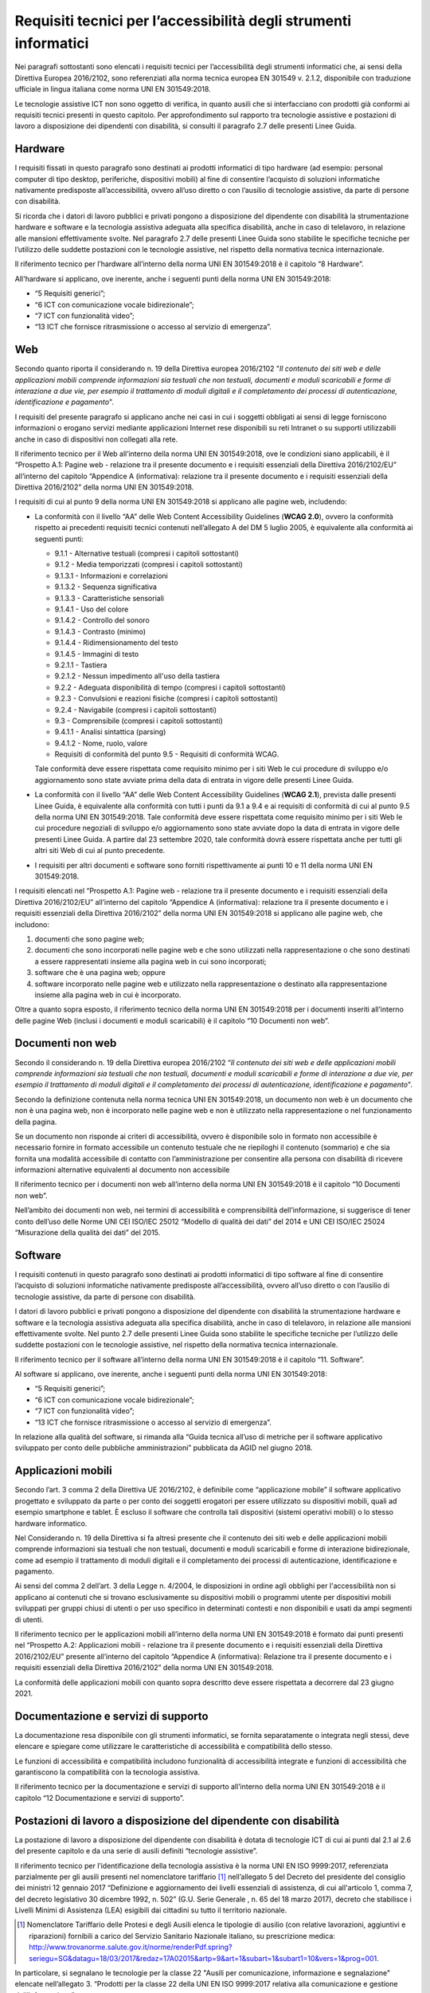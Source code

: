 Requisiti tecnici per l’accessibilità degli strumenti informatici
=================================================================

Nei paragrafi sottostanti sono elencati i requisiti tecnici per
l’accessibilità degli strumenti informatici che, ai sensi della
Direttiva Europea 2016/2102, sono referenziati alla norma tecnica
europea EN 301549 v. 2.1.2, disponibile con traduzione ufficiale in
lingua italiana come norma UNI EN 301549:2018.

Le tecnologie assistive ICT non sono oggetto di verifica, in quanto
ausili che si interfacciano con prodotti già conformi ai requisiti
tecnici presenti in questo capitolo. Per approfondimento sul rapporto
tra tecnologie assistive e postazioni di lavoro a disposizione dei
dipendenti con disabilità, si consulti il paragrafo 2.7 delle presenti
Linee Guida.

Hardware
--------

I requisiti fissati in questo paragrafo sono destinati ai prodotti
informatici di tipo hardware (ad esempio: personal computer di tipo
desktop, periferiche, dispositivi mobili) al fine di consentire
l’acquisto di soluzioni informatiche nativamente predisposte
all’accessibilità, ovvero all’uso diretto o con l’ausilio di tecnologie
assistive, da parte di persone con disabilità.

Si ricorda che i datori di lavoro pubblici e privati pongono a
disposizione del dipendente con disabilità la strumentazione hardware e
software e la tecnologia assistiva adeguata alla specifica disabilità,
anche in caso di telelavoro, in relazione alle mansioni effettivamente
svolte. Nel paragrafo 2.7 delle presenti Linee Guida sono stabilite le
specifiche tecniche per l’utilizzo delle suddette postazioni con le
tecnologie assistive, nel rispetto della normativa tecnica
internazionale.

Il riferimento tecnico per l’hardware all’interno della norma UNI EN
301549:2018 è il capitolo “8 Hardware”.

All'hardware si applicano, ove inerente, anche i seguenti punti della
norma UNI EN 301549:2018:

-  “5 Requisiti generici”;

-  “6 ICT con comunicazione vocale bidirezionale”;

-  “7 ICT con funzionalità video”;

-  “13 ICT che fornisce ritrasmissione o accesso al servizio di
   emergenza”.

Web
---

Secondo quanto riporta il considerando n. 19 della Direttiva europea
2016/2102 "*Il contenuto dei siti web e delle applicazioni mobili
comprende informazioni sia testuali che non testuali, documenti e moduli
scaricabili e forme di interazione a due vie, per esempio il trattamento
di moduli digitali e il completamento dei processi di autenticazione,
identificazione e pagamento*".

I requisiti del presente paragrafo si applicano anche nei casi in cui i
soggetti obbligati ai sensi di legge forniscono informazioni o erogano
servizi mediante applicazioni Internet rese disponibili su reti Intranet
o su supporti utilizzabili anche in caso di dispositivi non collegati
alla rete.

Il riferimento tecnico per il Web all’interno della norma UNI EN
301549:2018, ove le condizioni siano applicabili, è il “Prospetto A.1:
Pagine web - relazione tra il presente documento e i requisiti
essenziali della Direttiva 2016/2102/EU” all’interno del capitolo
“Appendice A (informativa): relazione tra il presente documento e i
requisiti essenziali della Direttiva 2016/2102” della norma UNI EN
301549:2018.

I requisiti di cui al punto 9 della norma UNI EN 301549:2018 si
applicano alle pagine web, includendo:

-  La conformità con il livello “AA” delle Web Content Accessibility
   Guidelines (**WCAG 2.0**), ovvero la conformità rispetto ai
   precedenti requisiti tecnici contenuti nell’allegato A del DM 5
   luglio 2005, è equivalente alla conformità ai seguenti punti:

   -  9.1.1 - Alternative testuali (compresi i capitoli sottostanti)
   -  9.1.2 - Media temporizzati (compresi i capitoli sottostanti)
   -  9.1.3.1 - Informazioni e correlazioni
   -  9.1.3.2 - Sequenza significativa
   -  9.1.3.3 - Caratteristiche sensoriali
   -  9.1.4.1 - Uso del colore
   -  9.1.4.2 - Controllo del sonoro
   -  9.1.4.3 - Contrasto (minimo)
   -  9.1.4.4 - Ridimensionamento del testo
   -  9.1.4.5 - Immagini di testo
   -  9.2.1.1 - Tastiera
   -  9.2.1.2 - Nessun impedimento all'uso della tastiera
   -  9.2.2 - Adeguata disponibilità di tempo (compresi i capitoli
      sottostanti)
   -  9.2.3 - Convulsioni e reazioni fisiche (compresi i capitoli
      sottostanti)
   -  9.2.4 - Navigabile (compresi i capitoli sottostanti)
   -  9.3 - Comprensibile (compresi i capitoli sottostanti)
   -  9.4.1.1 - Analisi sintattica (parsing)
   -  9.4.1.2 - Nome, ruolo, valore
   -  Requisiti di conformità del punto 9.5 - Requisiti di conformità
      WCAG.

   Tale conformità deve essere rispettata come requisito minimo per i siti
   Web le cui procedure di sviluppo e/o aggiornamento sono state avviate
   prima della data di entrata in vigore delle presenti Linee Guida.

-  La conformità con il livello “AA” delle Web Content Accessibility
   Guidelines (**WCAG 2.1**), prevista dalle presenti Linee Guida, è
   equivalente alla conformità con tutti i punti da 9.1 a 9.4 e ai
   requisiti di conformità di cui al punto 9.5 della norma UNI EN
   301549:2018.
   Tale conformità deve essere rispettata come requisito minimo per i
   siti Web le cui procedure negoziali di sviluppo e/o aggiornamento
   sono state avviate dopo la data di entrata in vigore delle presenti
   Linee Guida. A partire dal 23 settembre 2020, tale conformità dovrà
   essere rispettata anche per tutti gli altri siti Web di cui al
   punto precedente.

-  I requisiti per altri documenti e software sono forniti
   rispettivamente ai punti 10 e 11 della norma UNI EN 301549:2018.

I requisiti elencati nel “Prospetto A.1: Pagine web - relazione tra il
presente documento e i requisiti essenziali della Direttiva
2016/2102/EU” all’interno del capitolo “Appendice A (informativa):
relazione tra il presente documento e i requisiti essenziali della
Direttiva 2016/2102” della norma UNI EN 301549:2018 si applicano alle
pagine web, che includono:

1. documenti che sono pagine web;

2. documenti che sono incorporati nelle pagine web e che sono utilizzati
   nella rappresentazione o che sono destinati a essere rappresentati
   insieme alla pagina web in cui sono incorporati;

3. software che è una pagina web; oppure

4. software incorporato nelle pagine web e utilizzato nella
   rappresentazione o destinato alla rappresentazione insieme alla
   pagina web in cui è incorporato.

Oltre a quanto sopra esposto, il riferimento tecnico della norma UNI EN
301549:2018 per i documenti inseriti all’interno delle pagine Web
(inclusi i documenti e moduli scaricabili) è il capitolo “10 Documenti
non web”.

Documenti non web
-----------------

Secondo il considerando n. 19 della Direttiva europea 2016/2102 “\ *Il
contenuto dei siti web e delle applicazioni mobili comprende
informazioni sia testuali che non testuali, documenti e moduli
scaricabili e forme di interazione a due vie, per esempio il trattamento
di moduli digitali e il completamento dei processi di autenticazione,
identificazione e pagamento*".

Secondo la definizione contenuta nella norma tecnica UNI EN 301549:2018,
un documento non web è un documento che non è una pagina web, non è
incorporato nelle pagine web e non è utilizzato nella rappresentazione o
nel funzionamento della pagina.

Se un documento non risponde ai criteri di accessibilità, ovvero è
disponibile solo in formato non accessibile è necessario fornire in
formato accessibile un contenuto testuale che ne riepiloghi il contenuto
(sommario) e che sia fornita una modalità accessibile di contatto con
l’amministrazione per consentire alla persona con disabilità di ricevere
informazioni alternative equivalenti al documento non accessibile

Il riferimento tecnico per i documenti non web all’interno della norma
UNI EN 301549:2018 è il capitolo “10 Documenti non web”.

Nell’ambito dei documenti non web, nei termini di accessibilità e
comprensibilità dell’informazione, si suggerisce di tener conto dell’uso
delle Norme UNI CEI ISO/IEC 25012 “Modello di qualità dei dati” del 2014
e UNI CEI ISO/IEC 25024 “Misurazione della qualità dei dati” del 2015.

Software
--------

I requisiti contenuti in questo paragrafo sono destinati ai prodotti
informatici di tipo software al fine di consentire l’acquisto di
soluzioni informatiche nativamente predisposte all’accessibilità, ovvero
all’uso diretto o con l’ausilio di tecnologie assistive, da parte di
persone con disabilità.

I datori di lavoro pubblici e privati pongono a disposizione del
dipendente con disabilità la strumentazione hardware e software e la
tecnologia assistiva adeguata alla specifica disabilità, anche in caso
di telelavoro, in relazione alle mansioni effettivamente svolte. Nel
punto 2.7 delle presenti Linee Guida sono stabilite le specifiche
tecniche per l’utilizzo delle suddette postazioni con le tecnologie
assistive, nel rispetto della normativa tecnica internazionale.

Il riferimento tecnico per il software all’interno della norma UNI EN
301549:2018 è il capitolo “11. Software”.

Al software si applicano, ove inerente, anche i seguenti punti della
norma UNI EN 301549:2018:

-  “5 Requisiti generici”;

-  “6 ICT con comunicazione vocale bidirezionale”;

-  “7 ICT con funzionalità video”;

-  “13 ICT che fornisce ritrasmissione o accesso al servizio di
   emergenza”.

In relazione alla qualità del software, si rimanda alla “Guida tecnica
all’uso di metriche per il software applicativo sviluppato per conto
delle pubbliche amministrazioni” pubblicata da AGID nel giugno 2018.

Applicazioni mobili
-------------------

Secondo l’art. 3 comma 2 della Direttiva UE 2016/2102, è definibile come
“applicazione mobile” il software applicativo progettato e sviluppato da
parte o per conto dei soggetti erogatori per essere utilizzato su
dispositivi mobili, quali ad esempio smartphone e tablet. È escluso il
software che controlla tali dispositivi (sistemi operativi mobili) o lo
stesso hardware informatico.

Nel Considerando n. 19 della Direttiva si fa altresì presente che il
contenuto dei siti web e delle applicazioni mobili comprende
informazioni sia testuali che non testuali, documenti e moduli
scaricabili e forme di interazione bidirezionale, come ad esempio il
trattamento di moduli digitali e il completamento dei processi di
autenticazione, identificazione e pagamento.

Ai sensi del comma 2 dell’art. 3 della Legge n. 4/2004, le disposizioni
in ordine agli obblighi per l'accessibilità non si applicano ai
contenuti che si trovano esclusivamente su dispositivi mobili o
programmi utente per dispositivi mobili sviluppati per gruppi chiusi di
utenti o per uso specifico in determinati contesti e non disponibili e
usati da ampi segmenti di utenti.

Il riferimento tecnico per le applicazioni mobili all’interno della
norma UNI EN 301549:2018 è formato dai punti presenti nel “Prospetto
A.2: Applicazioni mobili - relazione tra il presente documento e i
requisiti essenziali della Direttiva 2016/2102/EU” presente all’interno
del capitolo “Appendice A (informativa): Relazione tra il presente
documento e i requisiti essenziali della Direttiva 2016/2102” della
norma UNI EN 301549:2018.

La conformità delle applicazioni mobili con quanto sopra descritto deve
essere rispettata a decorrere dal 23 giugno 2021.

Documentazione e servizi di supporto
------------------------------------

La documentazione resa disponibile con gli strumenti informatici, se
fornita separatamente o integrata negli stessi, deve elencare e spiegare
come utilizzare le caratteristiche di accessibilità e compatibilità
dello stesso.

Le funzioni di accessibilità e compatibilità includono funzionalità di
accessibilità integrate e funzioni di accessibilità che garantiscono la
compatibilità con la tecnologia assistiva.

Il riferimento tecnico per la documentazione e servizi di supporto
all’interno della norma UNI EN 301549:2018 è il capitolo “12
Documentazione e servizi di supporto”.

Postazioni di lavoro a disposizione del dipendente con disabilità
-----------------------------------------------------------------

La postazione di lavoro a disposizione del dipendente con disabilità è
dotata di tecnologie ICT di cui ai punti dal 2.1 al 2.6 del presente
capitolo e da una serie di ausili definiti “tecnologie assistive”.

Il riferimento tecnico per l’identificazione della tecnologia assistiva
è la norma UNI EN ISO 9999:2017, referenziata parzialmente per gli
ausili presenti nel nomenclatore tariffario [1]_ nell’allegato 5 del
Decreto del presidente del consiglio dei ministri 12 gennaio 2017
“Definizione e aggiornamento dei livelli essenziali di assistenza, di
cui all'articolo 1, comma 7, del decreto legislativo 30 dicembre 1992,
n. 502” (G.U. Serie Generale , n. 65 del 18 marzo 2017), decreto che
stabilisce i Livelli Minimi di Assistenza (LEA) esigibili dai cittadini
su tutto il territorio nazionale.

.. [1] Nomenclatore Tariffario delle Protesi e degli Ausili elenca le
   tipologie di ausilio (con relative lavorazioni, aggiuntivi e
   riparazioni) fornibili a carico del Servizio Sanitario Nazionale
   italiano, su prescrizione medica: 
   http://www.trovanorme.salute.gov.it/norme/renderPdf.spring?seriegu=SG&datagu=18/03/2017&redaz=17A02015&artp=9&art=1&subart=1&subart1=10&vers=1&prog=001.


In particolare, si segnalano le tecnologie per la classe 22 "Ausili per
comunicazione, informazione e segnalazione" elencate nell’allegato 3.
“Prodotti per la classe 22 della UNI EN ISO 9999:2017 relativa alla
comunicazione e gestione dell’informazione”.

Servizi pubblici erogati a sportello dalla Pubblica Amministrazione
-------------------------------------------------------------------

Il presente paragrafo sostituisce la Circolare AGID n. 3/2017
“Raccomandazioni e precisazioni sull’accessibilità digitale dei servizi
pubblici erogati a sportello dalla Pubblica Amministrazione, in sintonia
con i requisiti dei servizi online e dei servizi interni”.

Il presente paragrafo riporta una versione aggiornata dei contenuti del
punto “3.1. Servizi a sportello” precedentemente disponibili nella
Circolare AGID n. 3/2017.

Per quanto riguarda i temi “3.2 Servizi on line” e “3.3. Servizi
interni” presenti nella suddetta circolare, vale quanto specificato nei
punti espressi, ove siano applicabili, dal paragrafo 2.1 al paragrafo
2.7 delle presenti Linee Guida.

I servizi erogati a sportello debbono essere caratterizzati da
accessibilità, fruibilità ed efficacia a favore di tutti i soggetti
senza discriminazione alcuna, con particolare attenzione agli aspetti
inerenti all’identificazione della persona nel rispetto della vigente
normativa, nonché alla possibilità che la persona possa esprimere
autonomamente la propria volontà.

Qualora i servizi a sportello non fossero accessibili, occorrerà
predisporre quelli che, secondo l’articolo 2 della Convenzione ONU
(ratificata con legge 3 marzo 2009, n. 18), sono “accomodamenti
ragionevoli”, ovvero “\ *le modifiche e gli adattamenti necessari e
appropriati che non impongano un carico sproporzionato o eccessivo, ove
ve ne sia necessità in casi particolari, per assicurare alle persone con
disabilità il godimento e l’esercizio, su base di eguaglianza con gli
altri, di tutti i diritti umani e libertà fondamentali*\ ”.

Tali accomodamenti, in funzione della preventiva analisi delle reali
esigenze dei soggetti fruitori potranno essere di natura tecnica
(esempio postazioni adattate), organizzativa o di mediazione, effettuata
con l’ausilio di personale adeguatamente formato.

In particolare, si fa riferimento agli aspetti citati in premessa,
circa:

-  l’identificazione della persona nel rispetto della vigente normativa,
   anche in presenza di impedimenti comunicativi;

-  la possibilità che la persona possa esprimere autonomamente la
   propria volontà, anche in presenza di un impedimento a sottoscrivere.

A tal proposito si rammenta anche la disposizione contenuta
nell’articolo 4, comma 1 del Testo unico n. 445 del 28 dicembre 2000, ai
sensi del quale: “\ *la dichiarazione di chi non sa o non può firmare è
raccolta dal pubblico ufficiale previo accertamento dell’identità del
dichiarante. Il pubblico ufficiale attesta che la dichiarazione è stata
a lui resa dall'interessato in presenza di un impedimento a
sottoscrivere*\ ”. Circa tale disposizione si raccomanda che il pubblico
ufficiale, all’atto della sottoscrizione del documento, metta in atto
tutto ciò che è possibile per permettere la partecipazione della persona
con disabilità al procedimento amministrativo, raccogliendo
l’espressione di volontà anche attraverso l’uso di strumenti diversi.
Tali strumenti, descritti di seguito tra gli accomodamenti ragionevoli,
consentono all’utente di comunicare ed esprimere la propria volontà con
mezzi alternativi alla scrittura su carta, senza dover necessariamente
ricorrere alla sottoscrizione attraverso un segno grafico.

In applicazione dei principi espressi nella Convenzione ONU sui diritti
delle persone con disabilità, le Amministrazioni adottano nella
erogazione dei loro servizi, accomodamenti ragionevoli dei quali si
indicano alcuni esempi non esaustivi.

Costituisce accomodamento ragionevole la redazione di eventuale
documentazione divulgativa semplificata, in particolare in tutti i casi
di limitazioni della comprensione o di ridotta conoscenza della lingua
italiana, come anche l’apposizione di segnaletica digitale chiara e
coerente nei vari ambienti.

Inoltre, l’accoglienza al servizio deve essere agevolata con una
adeguata gestione dei sistemi di chiamata delle code o numerazione,
finalizzata a garantire l’inclusione degli utenti con limitazioni
sensoriali della vista e/o dell’udito.

Un altro accomodamento rilevante riguarda la possibilità di dotare gli
sportelli tradizionali con strumentazione informatica adeguata e di
predisporre, ove possibile e ritenuto necessario, sportelli sostitutivi
informatizzati “virtuali” dedicati o adatti all’uso personale di
strumenti dell’utente.

Si raccomanda di allestire una postazione locale dedicata per l’utente,
che preveda in taluni casi l’uso di terminali o monitor e degli
strumenti, già previsti per il personale con disabilità interno
all’ufficio, descritti nel punto 2.7 delle presenti Linee Guida.

Inoltre, si raccomanda il ricorso a soluzioni volte a facilitare la
comunicazione alternativa con il pubblico, comprendendo anche nella
Wi-Fi- area possibili utilizzi di Social media e App specifiche
accessibili, su smartphone e tablet, che consentano ulteriori
comunicazioni vocali e scritte.

Si ricorda infine che, per tutte le circostanze non richiamate dalle
presenti Linee Guida, per mancanza di legislazione specifica in merito,
o di soluzioni tecniche appropriate, il pubblico ufficiale/dipendente
che si relaziona con l’utente deve adottare tutti i possibili
accorgimenti per far sì che i diritti di ogni soggetto vengano
rispettati, così come previsto dalle più generali disposizioni della
citata Convenzione ONU e dalla normativa italiana.

.. forum_italia::
   :topic_id: 10774
   :scope: document
